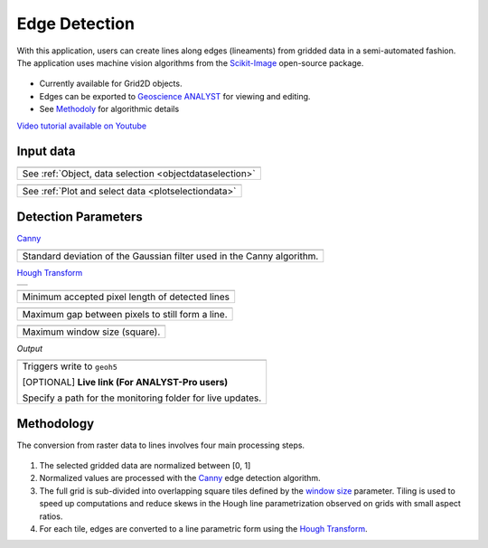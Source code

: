Edge Detection
==============

With this application, users can create lines along edges (lineaments) from gridded data in a
semi-automated fashion. The application uses machine vision algorithms from the `Scikit-Image
<https://scikit-image.org/>`_ open-source package.

.. figure:: ./images/edge_detection_app.png
        :align: center
        :alt: inv_app


- Currently available for Grid2D objects.
- Edges can be exported to `Geoscience ANALYST <https://mirageoscience.com/mining-industry-software/geoscience-analyst/>`_ for viewing and editing.
- See Methodoly_ for algorithmic details

`Video tutorial available on Youtube <https://youtu.be/Lpn3xA7xlBs>`_


Input data
----------

.. list-table::
   :header-rows: 0

   * - .. jupyter-execute::
            :hide-code:

            from geoapps.processing import EdgeDetectionApp
            app = EdgeDetectionApp(
                h5file=r"../assets/FlinFlon.geoh5",
                objects="Gravity_Magnetics_drape60m",
                data='Airborne_TMI',
            )
            app.plot_selection.selection.widget
   * - See :ref:`Object, data selection <objectdataselection>`


.. list-table::
   :header-rows: 0

   * - .. jupyter-execute::
            :hide-code:

            from geoapps.processing import EdgeDetectionApp
            app = EdgeDetectionApp(
                h5file=r"../assets/FlinFlon.geoh5",
                objects="Gravity_Magnetics_drape60m",
                data='Airborne_TMI',
            )
            app.plot_selection.plot_widget
   * - See :ref:`Plot and select data <plotselectiondata>`

Detection Parameters
--------------------

Canny_

.. list-table::
   :header-rows: 0

   * - .. jupyter-execute::
            :hide-code:

            from geoapps.processing import EdgeDetectionApp
            app = EdgeDetectionApp(
                h5file=r"../assets/FlinFlon.geoh5",
            )
            app.sigma
   * - Standard deviation of the Gaussian filter used in the Canny algorithm.


`Hough Transform`_

.. list-table::
   :header-rows: 0

   * - .. jupyter-execute::
            :hide-code:

            from geoapps.processing import EdgeDetectionApp
            app = EdgeDetectionApp(
                h5file=r"../assets/FlinFlon.geoh5",
            )
            app.threshold

.. list-table::
   :header-rows: 0

   * - .. jupyter-execute::
            :hide-code:

            from geoapps.processing import EdgeDetectionApp
            app = EdgeDetectionApp(
                h5file=r"../assets/FlinFlon.geoh5",
            )
            app.line_length

   * - Minimum accepted pixel length of detected lines

.. list-table::
   :header-rows: 0

   * - .. jupyter-execute::
            :hide-code:

            from geoapps.processing import EdgeDetectionApp
            app = EdgeDetectionApp(
                h5file=r"../assets/FlinFlon.geoh5",
            )
            app.line_gap

   * - Maximum gap between pixels to still form a line.

.. _window size:

.. list-table::
   :header-rows: 0

   * - .. jupyter-execute::
            :hide-code:

            from geoapps.processing import EdgeDetectionApp
            app = EdgeDetectionApp(
                h5file=r"../assets/FlinFlon.geoh5",
            )
            app.window_size

   * - Maximum window size (square).


*Output*

.. list-table::
   :header-rows: 0

   * - .. jupyter-execute::
            :hide-code:

            from geoapps.processing import EdgeDetectionApp
            app = EdgeDetectionApp(
                h5file=r"../assets/FlinFlon.geoh5",
            )
            app.trigger_widget
   * - Triggers write to ``geoh5``

       [OPTIONAL] **Live link (For ANALYST-Pro users)**

       Specify a path for the monitoring folder for live updates.


.. _methodoly:

Methodology
-----------

The conversion from raster data to lines involves four main processing steps.

.. figure:: ./images/edge_detection_algo.png
        :align: center
        :alt: inv_app


1. The selected gridded data are normalized between [0, 1]

2. Normalized values are processed with the Canny_ edge detection algorithm.

3. The full grid is sub-divided into overlapping square tiles defined by the
   `window size`_ parameter. Tiling is used to speed up computations and reduce
   skews in the Hough line parametrization observed on grids with small aspect ratios.

4. For each tile, edges are converted to a line parametric form using the `Hough Transform`_.


.. _Canny: https://scikit-image.org/docs/dev/auto_examples/edges/plot_canny.html#sphx-glr-auto-examples-edges-plot-canny-py

.. _Hough Transform: https://scikit-image.org/docs/dev/api/skimage.transform.html#probabilistic-hough-line
